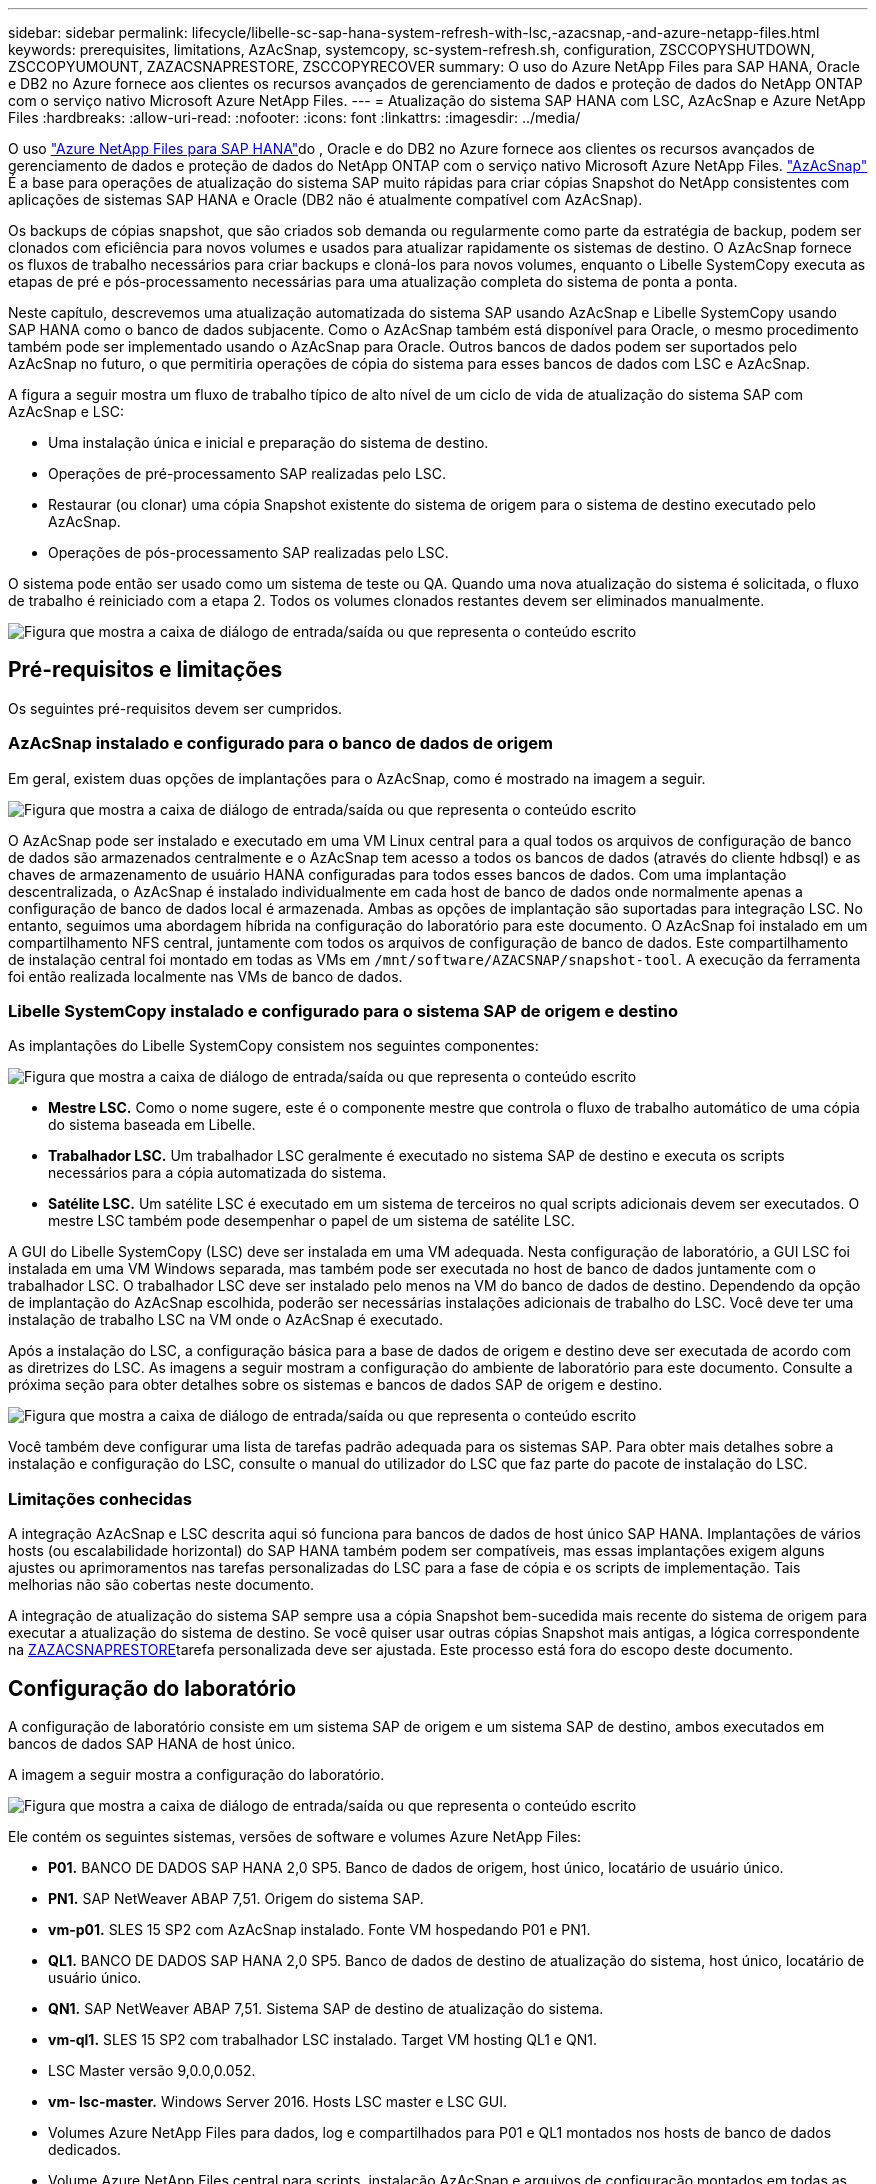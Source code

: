 ---
sidebar: sidebar 
permalink: lifecycle/libelle-sc-sap-hana-system-refresh-with-lsc,-azacsnap,-and-azure-netapp-files.html 
keywords: prerequisites, limitations, AzAcSnap, systemcopy, sc-system-refresh.sh, configuration, ZSCCOPYSHUTDOWN, ZSCCOPYUMOUNT, ZAZACSNAPRESTORE, ZSCCOPYRECOVER 
summary: O uso do Azure NetApp Files para SAP HANA, Oracle e DB2 no Azure fornece aos clientes os recursos avançados de gerenciamento de dados e proteção de dados do NetApp ONTAP com o serviço nativo Microsoft Azure NetApp Files. 
---
= Atualização do sistema SAP HANA com LSC, AzAcSnap e Azure NetApp Files
:hardbreaks:
:allow-uri-read: 
:nofooter: 
:icons: font
:linkattrs: 
:imagesdir: ../media/


[role="lead"]
O uso https://docs.microsoft.com/en-us/azure/azure-netapp-files/azure-netapp-files-solution-architectures["Azure NetApp Files para SAP HANA"^]do , Oracle e do DB2 no Azure fornece aos clientes os recursos avançados de gerenciamento de dados e proteção de dados do NetApp ONTAP com o serviço nativo Microsoft Azure NetApp Files. https://docs.microsoft.com/en-us/azure/azure-netapp-files/azacsnap-introduction["AzAcSnap"^] É a base para operações de atualização do sistema SAP muito rápidas para criar cópias Snapshot do NetApp consistentes com aplicações de sistemas SAP HANA e Oracle (DB2 não é atualmente compatível com AzAcSnap).

Os backups de cópias snapshot, que são criados sob demanda ou regularmente como parte da estratégia de backup, podem ser clonados com eficiência para novos volumes e usados para atualizar rapidamente os sistemas de destino. O AzAcSnap fornece os fluxos de trabalho necessários para criar backups e cloná-los para novos volumes, enquanto o Libelle SystemCopy executa as etapas de pré e pós-processamento necessárias para uma atualização completa do sistema de ponta a ponta.

Neste capítulo, descrevemos uma atualização automatizada do sistema SAP usando AzAcSnap e Libelle SystemCopy usando SAP HANA como o banco de dados subjacente. Como o AzAcSnap também está disponível para Oracle, o mesmo procedimento também pode ser implementado usando o AzAcSnap para Oracle. Outros bancos de dados podem ser suportados pelo AzAcSnap no futuro, o que permitiria operações de cópia do sistema para esses bancos de dados com LSC e AzAcSnap.

A figura a seguir mostra um fluxo de trabalho típico de alto nível de um ciclo de vida de atualização do sistema SAP com AzAcSnap e LSC:

* Uma instalação única e inicial e preparação do sistema de destino.
* Operações de pré-processamento SAP realizadas pelo LSC.
* Restaurar (ou clonar) uma cópia Snapshot existente do sistema de origem para o sistema de destino executado pelo AzAcSnap.
* Operações de pós-processamento SAP realizadas pelo LSC.


O sistema pode então ser usado como um sistema de teste ou QA. Quando uma nova atualização do sistema é solicitada, o fluxo de trabalho é reiniciado com a etapa 2. Todos os volumes clonados restantes devem ser eliminados manualmente.

image:libelle-sc-image23.png["Figura que mostra a caixa de diálogo de entrada/saída ou que representa o conteúdo escrito"]



== Pré-requisitos e limitações

Os seguintes pré-requisitos devem ser cumpridos.



=== AzAcSnap instalado e configurado para o banco de dados de origem

Em geral, existem duas opções de implantações para o AzAcSnap, como é mostrado na imagem a seguir.

image:libelle-sc-image24.png["Figura que mostra a caixa de diálogo de entrada/saída ou que representa o conteúdo escrito"]

O AzAcSnap pode ser instalado e executado em uma VM Linux central para a qual todos os arquivos de configuração de banco de dados são armazenados centralmente e o AzAcSnap tem acesso a todos os bancos de dados (através do cliente hdbsql) e as chaves de armazenamento de usuário HANA configuradas para todos esses bancos de dados. Com uma implantação descentralizada, o AzAcSnap é instalado individualmente em cada host de banco de dados onde normalmente apenas a configuração de banco de dados local é armazenada. Ambas as opções de implantação são suportadas para integração LSC. No entanto, seguimos uma abordagem híbrida na configuração do laboratório para este documento. O AzAcSnap foi instalado em um compartilhamento NFS central, juntamente com todos os arquivos de configuração de banco de dados. Este compartilhamento de instalação central foi montado em todas as VMs em `/mnt/software/AZACSNAP/snapshot-tool`. A execução da ferramenta foi então realizada localmente nas VMs de banco de dados.



=== Libelle SystemCopy instalado e configurado para o sistema SAP de origem e destino

As implantações do Libelle SystemCopy consistem nos seguintes componentes:

image:libelle-sc-image25.png["Figura que mostra a caixa de diálogo de entrada/saída ou que representa o conteúdo escrito"]

* *Mestre LSC.* Como o nome sugere, este é o componente mestre que controla o fluxo de trabalho automático de uma cópia do sistema baseada em Libelle.
* *Trabalhador LSC.* Um trabalhador LSC geralmente é executado no sistema SAP de destino e executa os scripts necessários para a cópia automatizada do sistema.
* *Satélite LSC.* Um satélite LSC é executado em um sistema de terceiros no qual scripts adicionais devem ser executados. O mestre LSC também pode desempenhar o papel de um sistema de satélite LSC.


A GUI do Libelle SystemCopy (LSC) deve ser instalada em uma VM adequada. Nesta configuração de laboratório, a GUI LSC foi instalada em uma VM Windows separada, mas também pode ser executada no host de banco de dados juntamente com o trabalhador LSC. O trabalhador LSC deve ser instalado pelo menos na VM do banco de dados de destino. Dependendo da opção de implantação do AzAcSnap escolhida, poderão ser necessárias instalações adicionais de trabalho do LSC. Você deve ter uma instalação de trabalho LSC na VM onde o AzAcSnap é executado.

Após a instalação do LSC, a configuração básica para a base de dados de origem e destino deve ser executada de acordo com as diretrizes do LSC. As imagens a seguir mostram a configuração do ambiente de laboratório para este documento. Consulte a próxima seção para obter detalhes sobre os sistemas e bancos de dados SAP de origem e destino.

image:libelle-sc-image26.png["Figura que mostra a caixa de diálogo de entrada/saída ou que representa o conteúdo escrito"]

Você também deve configurar uma lista de tarefas padrão adequada para os sistemas SAP. Para obter mais detalhes sobre a instalação e configuração do LSC, consulte o manual do utilizador do LSC que faz parte do pacote de instalação do LSC.



=== Limitações conhecidas

A integração AzAcSnap e LSC descrita aqui só funciona para bancos de dados de host único SAP HANA. Implantações de vários hosts (ou escalabilidade horizontal) do SAP HANA também podem ser compatíveis, mas essas implantações exigem alguns ajustes ou aprimoramentos nas tarefas personalizadas do LSC para a fase de cópia e os scripts de implementação. Tais melhorias não são cobertas neste documento.

A integração de atualização do sistema SAP sempre usa a cópia Snapshot bem-sucedida mais recente do sistema de origem para executar a atualização do sistema de destino. Se você quiser usar outras cópias Snapshot mais antigas, a lógica correspondente na <<ZAZACSNAPRESTORE>>tarefa personalizada deve ser ajustada. Este processo está fora do escopo deste documento.



== Configuração do laboratório

A configuração de laboratório consiste em um sistema SAP de origem e um sistema SAP de destino, ambos executados em bancos de dados SAP HANA de host único.

A imagem a seguir mostra a configuração do laboratório.

image:libelle-sc-image27.png["Figura que mostra a caixa de diálogo de entrada/saída ou que representa o conteúdo escrito"]

Ele contém os seguintes sistemas, versões de software e volumes Azure NetApp Files:

* *P01.* BANCO DE DADOS SAP HANA 2,0 SP5. Banco de dados de origem, host único, locatário de usuário único.
* *PN1.* SAP NetWeaver ABAP 7,51. Origem do sistema SAP.
* *vm-p01.* SLES 15 SP2 com AzAcSnap instalado. Fonte VM hospedando P01 e PN1.
* *QL1.* BANCO DE DADOS SAP HANA 2,0 SP5. Banco de dados de destino de atualização do sistema, host único, locatário de usuário único.
* *QN1.* SAP NetWeaver ABAP 7,51. Sistema SAP de destino de atualização do sistema.
* *vm-ql1.* SLES 15 SP2 com trabalhador LSC instalado. Target VM hosting QL1 e QN1.
* LSC Master versão 9,0.0,0.052.
* *vm- lsc-master.* Windows Server 2016. Hosts LSC master e LSC GUI.
* Volumes Azure NetApp Files para dados, log e compartilhados para P01 e QL1 montados nos hosts de banco de dados dedicados.
* Volume Azure NetApp Files central para scripts, instalação AzAcSnap e arquivos de configuração montados em todas as VMs.




== Etapas iniciais de preparação única

Antes que a primeira atualização do sistema SAP possa ser executada, você precisa integrar operações de storage baseadas em clonagem e cópia do Azure NetApp Files Snapshot executadas pelo AzAcSnap. Você também deve executar um script auxiliar para iniciar e parar o banco de dados e montar ou desmontar os volumes Azure NetApp Files. Todas as tarefas necessárias são executadas como tarefas personalizadas no LSC como parte da fase de cópia. A imagem a seguir mostra as tarefas personalizadas na lista de tarefas LSC.

image:libelle-sc-image28.png["Figura que mostra a caixa de diálogo de entrada/saída ou que representa o conteúdo escrito"]

Todas as cinco tarefas de cópia são descritas aqui com mais detalhes. Em algumas dessas tarefas, um script de exemplo `sc-system-refresh.sh` é usado para automatizar ainda mais a operação de recuperação de banco de dados SAP HANA necessária e a montagem e desmontagem dos volumes de dados. O script usa uma `LSC: success` mensagem na saída do sistema para indicar uma execução bem-sucedida para o LSC. Detalhes sobre tarefas personalizadas e parâmetros disponíveis podem ser encontrados no manual do usuário do LSC e no guia do desenvolvedor do LSC. Todas as tarefas neste ambiente de laboratório são executadas na VM de banco de dados de destino.


NOTE: O script de exemplo é fornecido como está e não é suportado pelo NetApp. Você pode solicitar o script por e-mail para mailto:ng-sapcc em NetApp.com[ng-sapcc em NetApp.com].



=== Ficheiro de configuração Sc-system-refresh.sh

Como mencionado anteriormente, um script auxiliar é usado para iniciar e parar o banco de dados, montar e desmontar os volumes do Azure NetApp Files e recuperar o banco de dados SAP HANA de uma cópia Snapshot. O script `sc-system-refresh.sh` é armazenado no compartilhamento NFS central. O script requer um arquivo de configuração para cada banco de dados de destino que deve ser armazenado na mesma pasta que o próprio script. O arquivo de configuração deve ter o seguinte nome: `sc-system-refresh-<target DB SID>.cfg` (Por exemplo `sc-system-refresh-QL1.cfg`, neste ambiente de laboratório). O arquivo de configuração usado aqui usa um SID de banco de dados de código fixo/codificado. Com algumas alterações, o script e o arquivo de configuração podem ser aprimorados para tomar o SID do banco de dados de origem como um parâmetro de entrada.

Os seguintes parâmetros devem ser ajustados de acordo com o ambiente específico:

....
# hdbuserstore key, which should be used to connect to the target database
KEY=”QL1SYSTEM”
# single container or MDC
export P01_HANA_DATABASE_TYPE=MULTIPLE_CONTAINERS
# source tenant names { TENANT_SID [, TENANT_SID]* }
export P01_TENANT_DATABASE_NAMES=P01
# cloned vol mount path
export CLONED_VOLUMES_MOUNT_PATH=`tail -2 /mnt/software/AZACSNAP/snapshot_tool/logs/azacsnap-restore-azacsnap-P01.log | grep -oe “[0-9]*\.[0-9]*\.[0-9]*\.[0-9]*:/.* “`
....


=== ZSCCOPYSHUTDOWN

Essa tarefa interrompe o banco de dados SAP HANA de destino. A seção Código desta tarefa contém o seguinte texto:

....
$_include_tool(unix_header.sh)_$
sudo /mnt/software/scripts/sc-system-refresh/sc-system-refresh.sh shutdown $_system(target_db, id)_$ > $_logfile_$
....
O script `sc-system-refresh.sh` usa dois parâmetros, o `shutdown` comando e o SID do DB, para parar o banco de dados SAP HANA usando o sapcontrol. A saída do sistema é redirecionada para o ficheiro de registo LSC padrão. Como mencionado anteriormente, uma `LSC: success` mensagem é usada para indicar a execução bem-sucedida.

image:libelle-sc-image29.png["Figura que mostra a caixa de diálogo de entrada/saída ou que representa o conteúdo escrito"]



=== ZSCCOPYUMOUNT

Esta tarefa desmonta o volume de dados Azure NetApp Files antigo do sistema operacional de banco de dados (SO) de destino. A seção de código desta tarefa contém o seguinte texto:

....
$_include_tool(unix_header.sh)_$
sudo /mnt/software/scripts/sc-system-refresh/sc-system-refresh.sh umount $_system(target_db, id)_$ > $_logfile_$
....
Os mesmos scripts que na tarefa anterior são usados. Os dois parâmetros passados são o `umount` comando e o SID DB.



=== ZAZACSNAPRESTORE

Essa tarefa executa o AzAcSnap para clonar a mais recente cópia Snapshot bem-sucedida do banco de dados de origem para um novo volume para o banco de dados de destino. Essa operação equivale a uma restauração redirecionada do backup em ambientes de backup tradicionais. No entanto, a funcionalidade de clonagem e cópia Snapshot permite que você execute essa tarefa em segundos, mesmo para os maiores bancos de dados. Já, com backups tradicionais, essa tarefa pode levar várias horas com facilidade. A seção de código desta tarefa contém o seguinte texto:

....
$_include_tool(unix_header.sh)_$
sudo /mnt/software/AZACSNAP/snapshot_tool/azacsnap -c restore --restore snaptovol --hanasid $_system(source_db, id)_$ --configfile=/mnt/software/AZACSNAP/snapshot_tool/azacsnap-$_system(source_db, id)_$.json > $_logfile_$
....
A documentação completa para as opções da linha de comando AzAcSnap para o `restore` comando pode ser encontrada na documentação do Azure aqui: https://docs.microsoft.com/en-us/azure/azure-netapp-files/azacsnap-cmd-ref-restore["Restauração usando a ferramenta Snapshot consistente de aplicativos do Azure"^]. A chamada assume que o arquivo de configuração json DB para o banco de dados de origem pode ser encontrado no compartilhamento NFS central com a seguinte convenção de nomenclatura: `azacsnap-<source DB SID>. json`, (Por exemplo, `azacsnap-P01.json` neste ambiente de laboratório).


NOTE: Como a saída do comando AzAcSnap não pode ser alterada, a mensagem padrão `LSC: success` não pode ser usada para essa tarefa. Portanto, a cadeia de carateres `Example mount instructions` da saída AzAcSnap é usada como um código de retorno bem-sucedido. Na versão 5,0 GA do AzAcSnap, esta saída só é gerada se o processo de clonagem tiver sido bem-sucedido.

A figura a seguir mostra a mensagem de restauração AzAcSnap para novo volume de sucesso.

image:libelle-sc-image30.png["Figura que mostra a caixa de diálogo de entrada/saída ou que representa o conteúdo escrito"]



=== ZSCCOPYMOUNT

Esta tarefa monta o novo volume de dados Azure NetApp Files no SO do banco de dados de destino. A seção de código desta tarefa contém o seguinte texto:

....
$_include_tool(unix_header.sh)_$
sudo /mnt/software/scripts/sc-system-refresh/sc-system-refresh.sh mount $_system(target_db, id)_$ > $_logfile_$
....
O script sc-system-refresh.sh é usado novamente, passando o `mount` comando e o SID do banco de dados de destino.



=== ZSCCOPYRECOVER

Essa tarefa executa uma recuperação de banco de dados SAP HANA do banco de dados do sistema e do banco de dados do locatário com base na cópia Snapshot restaurada (clonada). A opção de recuperação usada aqui é para backup de banco de dados específico, como nenhum log adicional, são aplicados para recuperação avançada. Portanto, o tempo de recuperação é muito curto (no máximo alguns minutos). O tempo de execução dessa operação é determinado pela inicialização do banco de dados SAP HANA que acontece automaticamente após o processo de recuperação. Para acelerar o tempo de inicialização, a taxa de transferência do volume de dados do Azure NetApp Files pode ser aumentada temporariamente, se necessário, conforme descrito nesta documentação do Azure: https://docs.microsoft.com/en-us/azure/azure-netapp-files/azure-netapp-files-performance-considerations["Aumentando ou diminuindo dinamicamente a cota de volume"^]. A seção de código desta tarefa contém o seguinte texto:

....
$_include_tool(unix_header.sh)_$
sudo /mnt/software/scripts/sc-system-refresh/sc-system-refresh.sh recover $_system(target_db, id)_$ > $_logfile_$
....
Este script é usado novamente com o `recover` comando e o SID do banco de dados de destino.



== Operação de atualização do sistema SAP HANA

Nesta seção, uma operação de atualização de amostra de sistemas de laboratório mostra as etapas principais deste fluxo de trabalho.

Cópias Snapshot regulares e sob demanda foram criadas para o banco de dados de origem P01, conforme listado no catálogo de backup.

image:libelle-sc-image31.jpg["Figura que mostra a caixa de diálogo de entrada/saída ou que representa o conteúdo escrito"]

Para a operação de atualização, foi utilizado o último backup a partir de março de 12th. Na secção de detalhes da cópia de segurança, a ID de cópia de segurança externa (EBID) para esta cópia de segurança está listada. Este é o nome da cópia Snapshot do backup correspondente da cópia Snapshot no volume de dados Azure NetApp Files, conforme mostrado na imagem a seguir.

image:libelle-sc-image32.jpg["Figura que mostra a caixa de diálogo de entrada/saída ou que representa o conteúdo escrito"]

Para iniciar a operação de atualização, selecione a configuração correta na GUI LSC e clique em Iniciar execução.

image:libelle-sc-image33.jpg["Figura que mostra a caixa de diálogo de entrada/saída ou que representa o conteúdo escrito"]

O LSC começa a executar as tarefas da fase verificar, seguidas das tarefas configuradas da fase Pré.

image:libelle-sc-image34.jpg["Figura que mostra a caixa de diálogo de entrada/saída ou que representa o conteúdo escrito"]

Como o último passo da fase Pré, o sistema SAP de destino é interrompido. Na fase cópia seguinte, as etapas descritas na seção anterior são executadas. Primeiro, o banco de dados SAP HANA de destino é interrompido e o volume Azure NetApp Files antigo é desmontado do sistema operacional.

image:libelle-sc-image35.jpg["Figura que mostra a caixa de diálogo de entrada/saída ou que representa o conteúdo escrito"]

A tarefa ZAZACSNAPRESTORE cria um novo volume como um clone da cópia Snapshot existente do sistema P01. As duas imagens a seguir mostram os logs da tarefa na GUI do LSC e o volume clonado do Azure NetApp Files no portal do Azure.

image:libelle-sc-image36.jpg["Figura que mostra a caixa de diálogo de entrada/saída ou que representa o conteúdo escrito"]

image:libelle-sc-image37.jpg["Figura que mostra a caixa de diálogo de entrada/saída ou que representa o conteúdo escrito"]

Esse novo volume é então montado no host de banco de dados de destino e o banco de dados do sistema e o banco de dados de locatário são recuperados usando a cópia Snapshot que contém. Após a recuperação bem-sucedida, o banco de dados SAP HANA é iniciado automaticamente. Essa inicialização do banco de dados SAP HANA ocupa a maior parte do tempo da fase Copiar. As etapas restantes geralmente terminam em alguns segundos a alguns minutos, independentemente do tamanho do banco de dados. A imagem a seguir mostra como o banco de dados do sistema é recuperado usando scripts de recuperação Python fornecidos pelo SAP.

image:libelle-sc-image38.jpg["Figura que mostra a caixa de diálogo de entrada/saída ou que representa o conteúdo escrito"]

Após a fase Copiar, o LSC continua com todas as etapas definidas da fase Post. Quando o processo de atualização do sistema terminar completamente, o sistema de destino estará funcionando novamente e totalmente utilizável. Com este sistema de laboratório, o tempo de execução total para a atualização do sistema SAP foi de aproximadamente 25 minutos, dos quais a fase Copy consumiu pouco menos de 5 minutos.

image:libelle-sc-image39.jpg["Figura que mostra a caixa de diálogo de entrada/saída ou que representa o conteúdo escrito"]
